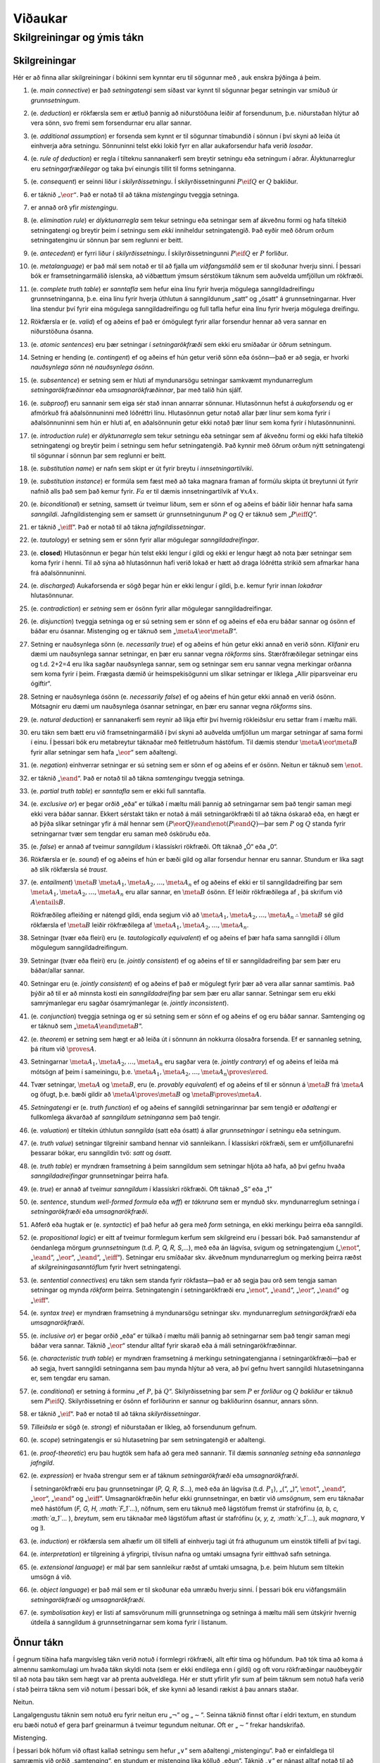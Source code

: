 Viðaukar
========

.. _app.notation:

Skilgreiningar og ýmis tákn
---------------------------

Skilgreiningar
~~~~~~~~~~~~~~

Hér er að finna allar skilgreiningar í bókinni sem kynntar eru til
sögunnar með , auk enskra þýðinga á þeim.

#. (e. *main connective*) er það *setningatengi* sem síðast var kynnt
   til sögunnar þegar setningin var smíðuð úr *grunnsetningum*.

#. (e. *deduction*) er rökfærsla sem er ætluð þannig að niðurstöðuna
   leiðir af forsendunum, þ.e. niðurstaðan hlýtur að vera sönn, svo
   fremi sem forsendurnar eru allar sannar.

#. (e. *additional assumption*) er forsenda sem kynnt er til sögunnar
   tímabundið í sönnun í því skyni að leiða út einhverja aðra setningu.
   Sönnuninni telst ekki lokið fyrr en allar aukaforsendur hafa verið
   *losaðar*.

#. (e. *rule of deduction*) er regla í tilteknu sannanakerfi sem breytir
   setningu eða setningum í aðrar. Ályktunarreglur eru
   *setningarfræðilegar* og taka því einungis tillit til forms
   setninganna.

#. (e. *consequent*) er seinni liður í *skilyrðissetningu*. Í
   skilyrðissetningunni :math:`P \eif Q` er :math:`Q` bakliður.

#. er táknið :math:`„\eor“`. Það er notað til að tákna *mistengingu*
   tveggja setninga.

#. er annað orð yfir *mistengingu*.

#. (e. *elimination rule*) er *ályktunarregla* sem tekur setningu eða
   setningar sem af ákveðnu formi og hafa tiltekið setningatengi og
   breytir þeim í setningu sem *ekki* inniheldur setningatengið. Það
   eyðir með öðrum orðum setningatenginu úr sönnun þar sem reglunni er
   beitt.

#. (e. *antecedent*) er fyrri liður í *skilyrðissetningu*. Í
   skilyrðissetningunni :math:`P \eif Q` er :math:`P` forliður.

#. (e. *metalanguage*) er það mál sem notað er til að fjalla um
   *viðfangsmálið* sem er til skoðunar hverju sinni. Í þessari bók er
   framsetningarmálið íslenska, að viðbættum ýmsum sérstökum táknum sem
   auðvelda umfjöllun um rökfræði.

#. (e. *complete truth table*) er *sanntafla* sem hefur eina línu fyrir
   hverja mögulega sanngildadreifingu grunnsetninganna, þ.e. eina línu
   fyrir hverja úthlutun á sanngildunum „satt“ og „ósatt“ á
   grunnsetningarnar. Hver lína stendur því fyrir eina mögulega
   sanngildadreifingu og full tafla hefur eina línu fyrir hverja
   mögulega dreifingu.

#. Rökfærsla er (e. *valid*) ef og aðeins ef það er ómögulegt fyrir
   allar forsendur hennar að vera sannar en niðurstöðuna ósanna.

#. (e. *atomic sentences*) eru þær setningar í *setningarökfræði* sem
   ekki eru smíðaðar úr öðrum setningum.

#. Setning er hending (e. *contingent*) ef og aðeins ef hún getur verið
   sönn eða ósönn—það er að segja, er hvorki *nauðsynlega sönn* né
   *nauðsynlega ósönn*.

#. (e. *subsentence*) er setning sem er hluti af myndunarsögu setningar
   samkvæmt myndunarreglum *setningarökfræðinnar* eða
   *umsagnarökfræðinnar*, þar með talið hún sjálf.

#. (e. *subproof*) eru sannanir sem eiga sér stað innan annarrar
   sönnunar. Hlutasönnun hefst á *aukaforsendu* og er afmörkuð frá
   aðalsönnuninni með lóðréttri línu. Hlutasönnun getur notað allar þær
   línur sem koma fyrir í aðalsönnuninni sem hún er hluti af, en
   aðalsönnunin getur ekki notað þær línur sem koma fyrir í
   hlutasönnuninni.

#. (e. *introduction rule*) er *ályktunarregla* sem tekur setningu eða
   setningar sem af ákveðnu formi og ekki hafa tiltekið setningatengi og
   breytir þeim í setningu sem hefur setningatengið. Það kynnir með
   öðrum orðum nýtt setningatengi til sögunnar í sönnun þar sem reglunni
   er beitt.

#. (e. *substitution name*) er nafn sem skipt er út fyrir breytu í
   *innsetningartilviki*.

#. (e. *substitution instance*) er formúla sem fæst með að taka magnara
   framan af formúlu skipta út breytunni út fyrir nafnið alls það sem
   það kemur fyrir. :math:`Fa` er til dæmis innsetningartilvik af
   :math:`\forall x Ax`.

#. (e. *biconditional*) er setning, samsett úr tveimur liðum, sem er
   sönn ef og aðeins ef báðir liðir hennar hafa sama *sanngildi*.
   Jafngildistenging sem er samsett úr grunnsetningunum :math:`P` og
   :math:`Q` er táknuð sem „\ :math:`P \eiff Q`\ “.

#. er táknið „\ :math:`\eiff`\ “. Það er notað til að tákna
   *jafngildissetningar*.

#. (e. *tautology*) er setning sem er sönn fyrir allar mögulegar
   *sanngildadreifingar*.

#. (e. **closed**) Hlutasönnun er þegar hún telst ekki lengur í gildi og
   ekki er lengur hægt að nota þær setningar sem koma fyrir í henni. Til
   að sýna að hlutasönnun hafi verið lokað er hætt að draga lóðrétta
   strikið sem afmarkar hana frá aðalsönnuninni.

#. (e. *discharged*) Aukaforsenda er sögð þegar hún er ekki lengur í
   gildi, þ.e. kemur fyrir innan *lokaðrar* hlutasönnunar.

#. (e. *contradiction*) er *setning* sem er ósönn fyrir allar mögulegar
   sanngildadreifingar.

#. (e. *disjunction*) tveggja setninga og er sú setning sem er sönn ef
   og aðeins ef eða eru báðar sannar og ósönn ef báðar eru ósannar.
   Mistenging og er táknuð sem „\ :math:`\meta{A} \eor \meta{B}`\ “.

#. Setning er nauðsynlega sönn (e. *necessarily true*) ef og aðeins ef
   hún getur ekki annað en verið sönn. *Klifanir* eru dæmi um
   nauðsynlega sannar setningar, en þær eru sannar vegna *rökforms*
   síns. Stærðfræðilegar setningar eins og t.d. 2+2=4 eru líka sagðar
   nauðsynlega sannar, sem og setningar sem eru sannar vegna merkingar
   orðanna sem koma fyrir í þeim. Frægasta dæmið úr heimspekisögunni um
   slíkar setningar er líklega „Allir piparsveinar eru ógiftir“.

#. Setning er nauðsynlega ósönn (e. *necessarily false*) ef og aðeins ef
   hún getur ekki annað en verið ósönn. Mótsagnir eru dæmi um
   nauðsynlega ósannar setningar, en þær eru sannar vegna *rökforms*
   síns.

#. (e. *natural deduction*) er sannanakerfi sem reynir að líkja eftir
   því hvernig rökleiðslur eru settar fram í mæltu máli.

#. eru tákn sem bætt eru við framsetningarmálið í því skyni að auðvelda
   umfjöllun um margar setningar af sama formi í einu. Í þessari bók eru
   metabreytur táknaðar með feitletruðum hástöfum. Til dæmis stendur
   :math:`\meta{A} \eor \meta{B}` fyrir allar setningar sem hafa
   „\ :math:`\eor`\ “ sem aðaltengi.

#. (e. *negation*) einhverrar setningar er sú setning sem er sönn ef og
   aðeins ef er ósönn. Neitun er táknuð sem :math:`\enot`.

#. er táknið „\ :math:`\eand`\ “. Það er notað til að tákna
   *samtengingu* tveggja setninga.

#. (e. *partial truth table*) er *sanntafla* sem er ekki full sanntafla.

#. (e. *exclusive or*) er þegar orðið „eða“ er túlkað í mæltu máli
   þannig að setningarnar sem það tengir saman megi ekki vera báðar
   sannar. Ekkert sérstakt tákn er notað á máli setningarökfræði til að
   tákna óskarað eða, en hægt er að þýða slíkar setningar yfir á mál
   hennar sem :math:`(P \eor Q) \eand \enot(P \eand Q)`—þar sem
   :math:`P` og :math:`Q` standa fyrir setningarnar tvær sem tengdar eru
   saman með ósköruðu eða.

#. (e. *false*) er annað af tveimur *sanngildum* í klassískri rökfræði.
   Oft táknað „Ó“ eða „0“.

#. Rökfærsla er (e. *sound*) ef og aðeins ef hún er bæði gild og allar
   forsendur hennar eru sannar. Stundum er líka sagt að slík rökfærsla
   sé *traust*.

#. (e. *entailment*) :math:`\meta{B}`
   :math:`\meta{A}_1, \meta{A}_2, \ldots, \meta{A}_n` ef og aðeins ef
   ekki er til sanngildadreifing þar sem
   :math:`\meta{A}_1, \meta{A}_2, \ldots, \meta{A}_n` eru allar sannar,
   en :math:`\meta{B}` ósönn. Ef leiðir rökfræðilega af , þá skrifum við
   :math:`A \entails B`.

   Rökfræðileg afleiðing er nátengd gildi, enda segjum við að
   :math:`\meta{A}_1, \meta{A}_2, \ldots, \meta{A}_n \therefore \meta{B}`
   sé gild rökfærsla ef :math:`\meta{B}` leiðir rökfræðilega af
   :math:`\meta{A}_1, \meta{A}_2, \ldots, \meta{A}_n`.

#. Setningar (tvær eða fleiri) eru (e. *tautologically equivalent*) ef
   og aðeins ef þær hafa sama sanngildi í öllum mögulegum
   sanngildadreifingum.

#. Setningar (tvær eða fleiri) eru (e. *jointly consistent*) ef og
   aðeins ef til er sanngildadreifing þar sem þær eru báðar/allar
   sannar.

#. Setningar eru (e. *jointly consistent*) ef og aðeins ef það er
   mögulegt fyrir þær að vera allar sannar samtímis. Það þýðir að til er
   að minnsta kosti ein *sanngildadreifing* þar sem þær eru allar
   sannar. Setningar sem eru ekki samrýmanlegar eru sagðar
   ósamrýmanlegar (e. *jointly inconsistent*).

#. (e. *conjunction*) tveggja setninga og er sú setning sem er sönn ef
   og aðeins ef og eru báðar sannar. Samtenging og er táknuð sem
   „\ :math:`\meta{A} \eand \meta{B}`\ “.

#. (e. *theorem*) er setning sem hægt er að leiða út í sönnunn án
   nokkurra ólosaðra forsenda. Ef er sannanleg setning, þá ritum við
   :math:`\proves A`.

#. Setningarnar :math:`\meta{A}_1, \meta{A}_2, \ldots, \meta{A}_n` eru
   sagðar vera (e. *jointly contrary*) ef og aðeins ef leiða má mótsögn
   af þeim í sameiningu,
   þ.e. :math:`\meta{A}_1, \meta{A}_2, \ldots, \meta{A}_n \proves \ered`.

#. Tvær setningar, :math:`\meta{A}` og :math:`\meta{B}`, eru
   (e. *provably equivalent*) ef og aðeins ef til er sönnun á
   :math:`\meta{B}` frá :math:`\meta{A}` og öfugt, þ.e. bæði gildir að
   :math:`\meta{A} \proves \meta{B}` og
   :math:`\meta{B} \proves \meta{A}`.

#. *Setningatengi* er (e. *truth function*) ef og aðeins ef sanngildi
   setningarinnar þar sem tengið er *aðaltengi* er fullkomlega ákvarðað
   af *sanngildum* *setninganna* sem það tengir.

#. (e. *valuation*) er tiltekin úthlutun *sanngilda* (satt eða ósatt) á
   allar *grunnsetningar* í setningu eða setningum.

#. (e. *truth value*) setningar tilgreinir samband hennar við
   sannleikann. Í klassískri rökfræði, sem er umfjöllunarefni þessarar
   bókar, eru sanngildin tvö: *satt* og *ósatt*.

#. (e. *truth table*) er myndræn framsetning á þeim sanngildum sem
   setningar hljóta að hafa, að því gefnu hvaða *sanngildadreifingar*
   grunnsetningar þeirra hafa.

#. (e. *true*) er annað af tveimur *sanngildum* í klassískri rökfræði.
   Oft táknað „S“ eða „1“

#. (e. *sentence*, stundum *well-formed formula* eða *wff*) er
   *táknruna* sem er mynduð skv. myndunarreglum setninga í
   *setningarökfræði* eða *umsagnarökfræði*.

#. Aðferð eða hugtak er (e. *syntactic*) ef það hefur að gera með *form*
   setninga, en ekki merkingu þeirra eða sanngildi.

#. (e. *propositional logic*) er eitt af tveimur formlegum kerfum sem
   skilgreind eru í þessari bók. Það samanstendur af óendanlega mörgum
   *grunnsetningum* (t.d. *P, Q, R, S*,…), með eða án lágvísa, svigum og
   setningatengjum („\ :math:`\enot`\ “, „\ :math:`\eand`\ “,
   „\ :math:`\eor`\ “, „\ :math:`\eand`\ “, „\ :math:`\eiff`\ “).
   Setningar eru smíðaðar skv. ákveðnum myndunarreglum og merking þeirra
   ræðst af *skilgreiningasanntöflum* fyrir hvert setningatengi.

#. (e. *sentential connectives*) eru tákn sem standa fyrir rökfasta—það
   er að segja þau orð sem tengja saman setningar og mynda *rökform*
   þeirra. Setningatengin í setningarökfræði eru „\ :math:`\enot`\ “,
   „\ :math:`\eand`\ “, „\ :math:`\eor`\ “, „\ :math:`\eand`\ “ og
   „\ :math:`\eiff`\ “.

#. (e. *syntax tree*) er myndræn framsetning á myndunarsögu setningar
   skv. myndunarreglum *setningarökfræði* eða *umsagnarökfræði*.

#. (e. *inclusive or*) er þegar orðið „eða“ er túlkað í mæltu máli
   þannig að setningarnar sem það tengir saman megi báðar vera sannar.
   Táknið „\ :math:`\eor`\ “ stendur alltaf fyrir skarað eða á máli
   setningarökfræðinnar.

#. (e. *characteristic truth table*) er myndræn framsetning á merkingu
   setningatengjanna í setningarökfræði—það er að segja, hvert sanngildi
   setninganna sem þau mynda hlýtur að vera, að því gefnu hvert
   sanngildi hlutasetninganna er, sem tengdar eru saman.

#. (e. *conditional*) er setning á forminu „ef :math:`P`, þá
   :math:`Q`\ “. Skilyrðissetning þar sem :math:`P` er *forliður* og
   :math:`Q` *bakliður* er táknuð sem :math:`P \eif Q`. Skilyrðissetning
   er ósönn ef forliðurinn er sannur og bakliðurinn ósannur, annars
   sönn.

#. er táknið „\ :math:`\eif`\ “. Það er notað til að tákna
   *skilyrðissetningar*.

#. *Tilleiðsla* er sögð (e. *strong*) ef niðurstaðan er líkleg, að
   forsendunum gefnum.

#. (e. *scope*) setningatengis er sú hlutasetning þar sem setningatengið
   er aðaltengi.

#. (e. *proof-theoretic*) eru þau hugtök sem hafa að gera með sannanir.
   Til dæmis *sannanleg setning* eða *sannanlega jafngild*.

#. (e. *expression*) er hvaða strengur sem er af táknum
   *setningarökfræði* eða *umsagnarökfræði*.

   Í setningarökfræði eru þau grunnsetningar (*P, Q, R, S*...), með eða
   án lágvísa (t.d. :math:`P_1`), „(“, „)“, :math:`\enot`\ “,
   „\ :math:`\eand`\ “, „\ :math:`\eor`\ “, „\ :math:`\eand`\ “ og
   „\ :math:`\eiff`\ “. Umsagnarökfræðin hefur ekki grunnsetningar, en
   bætir við *umsögnum*, sem eru táknaðar með hástöfum (*F, G, H,
   :math:`F_1`...*), nöfnum, sem eru táknuð með lágstöfum fremst úr
   stafrófinu (*a, b, c, :math:`a_1`*... ), *breytum*, sem eru táknaðar
   með lágstöfum aftast úr stafrófinu (*x, y, z, :math:`x_1`...*), auk
   *magnara*, :math:`\forall` og :math:`\exists`.

#. (e. *induction*) er rökfærsla sem alhæfir um öll tilfelli af
   einhverju tagi út frá athugunum um einstök tilfelli af því tagi.

#. (e. *interpretation*) er tilgreining á yfirgripi, tilvísun nafna og
   umtaki umsagna fyrir eitthvað safn setninga.

#. (e. *extensional language*) er mál þar sem sannleikur ræðst af umtaki
   umsagna, þ.e. þeim hlutum sem tiltekin umsögn á við.

#. (e. *object language*) er það mál sem er til skoðunar eða umræðu
   hverju sinni. Í þessari bók eru viðfangsmálin *setningarökfræði* og
   *umsagnarökfræði*.

#. (e. *symbolisation key*) er listi af samsvörunum milli grunnsetninga
   og setninga á mæltu máli sem útskýrir hvernig útdeila á sanngildum á
   grunnsetningarnar sem koma fyrir í listanum.

Önnur tákn
~~~~~~~~~~

Í gegnum tíðina hafa margvísleg tákn verið notuð í formlegri rökfræði,
allt eftir tíma og höfundum. Það tók tíma að koma á almennu samkomulagi
um hvaða tákn skyldi nota (sem er ekki endilega enn í gildi) og oft voru
rökfræðingar nauðbeygðir til að nota þau tákn sem hægt var að prenta
auðveldlega. Hér er stutt yfirlit yfir sum af þeim táknum sem notuð hafa
verið í stað þeirra tákna sem við notum í þessari bók, ef ske kynni að
lesandi rækist á þau annars staðar.

Neitun.
       

Langalgengustu táknin sem notuð eru fyrir neitun eru „\ :math:`\neg`\ “
og „\ :math:`{\sim}`\ “. Seinna táknið finnst oftar í eldri textum, en
stundum eru bæði notuð ef gera þarf greinarmun á tveimur tegundum
neitunar. Oft er „\ :math:`{\sim}`\ “ frekar handskrifað.

Mistenging.
           

Í þessari bók höfum við oftast kallað setningu sem hefur
„\ :math:`\vee`\ “ sem aðaltengi „mistengingu“. Það er einfaldlega til
samræmis við orðið „samtenging“, en stundum er mistenging líka kölluð
„eðun“. Táknið „\ :math:`\vee`\ “ er nánast alltaf notað til að tákna
óskarað eða. Ein skýring á þessu tákni er að það sé fyrsti stafurinn í
latneska orðinu „vel“, sem merkir „eða“.

Það kemur fyrir að mistenging sé kölluð „rökfræðileg summa“ (e. *logical
sum*) og þá er táknið „\ :math:`+`\ “ stundum notað. Skýringin á þessu
sést á skilgreiningarsanntöflunni fyrir „\ :math:`\vee`\ “: ef sanngildi
eru táknuð með 1 og 0 (1 fyrir „S“ og 0 fyrir „Ó“), þá er sanngildi
:math:`\meta{A} \eor \meta{B}` summa sanngilda :math:`\meta{A}` og
:math:`\meta{B}` (nema við höfum :math:`1+1 = 1`).

Samtenging.
           

Í stað „\ :math:`\wedge`\ “ er samtenging er oft táknuð með „&“. Þetta
tákn stendur oft fyrir „og“ í rituðu máli og er því ákveðinn galli á
notkun þess, nefnilega að aðskilnaðurinn milli formlega táknsins sem er
hluti af máli setninga- og umsagnarökfræðinnar og orðsins „og“ verður þá
ekki nægilega skýr. Það er líka auðveldara að handskrifa
„\ :math:`\wedge`\ “—en hugsunin á bak við þetta tákn er einfaldlega
táknið fyrir „eða“ snúið á hvolf.

Stundum, einkum í eldri textum, er táknið notað til að tákna samtengingu
og stundum er ekkert tákn notað. Þá er samtenging :math:`A` og :math:`B`
einfaldlega skrifuð sem :math:`AB`. Þetta er af því að samtenging er
stundum kölluð „rökfræðilegt margfeldi“ (e. *logical product*) og
skýringuna á því er að finna í skilgreiningasanntöflunni fyrir
„\ :math:`\wedge`\ “: ef sanngildi eru táknuð með 1 og 0 (1 fyrir „S“ og
0 fyrir „Ó“), þá er sanngildi :math:`\meta{A} \eand \meta{B}` margfeldi
sanngilda :math:`\meta{A}` og :math:`\meta{B}`.

Skilyrðissetningar.
                   

Tvö algengustu táknin fyrir skilyrðissetningar eru
„\ :math:`\rightarrow`\ “ og „\ :math:`\supset`\ “. Seinna táknið finnst
oftar í eldri textum.

Jafngildissetningar
                   

Tvöföld ör, „\ :math:`\leftrightarrow`\ “ er oftast notað af þeim sem
nota ör til að tákna skilyrðistengið („\ :math:`\rightarrow`\ “). Ef
krókurinn („\ :math:`\supset`\ “) er notaður, þá er táknið
„\ :math:`\equiv`\ “ oftast notað, en það er hugsað eins og
jafngildistákn („=“) með einu striki til viðbótar.

Magnarar
        

Almagnarinn er langoftast táknaður með „A“ sem hefur verið snúið á hvolf
(„\ :math:`\forall`\ “) og tilvistarmagnarinn sem „E“ sem hefur verið
speglað („\ :math:`\exists`\ “). Í sumum eldri textum er ekkert tákn
notað fyrir almagnarann, heldur er breytan sem bundin er af magnaranum
einfaldlega skrifuð innan sviga. Til dæmis væri þá hægt að skrifa
„\ :math:`(x)Px`\ “ þar sem við myndum frekar skrifa
„\ :math:`\forall x Px`\ “.

|  
| Eftirfarandi tafla veitir yfirlit yfir þessi mismunandi tákn:

.. container:: center

   ================= =======================================
   neitun            :math:`\neg`, :math:`{\sim}`
   samtenging        :math:`\wedge`, &,
   mistenging (eðun) :math:`\vee`, :math:`+`
   skilyrðissetning  :math:`\rightarrow`, :math:`\supset`
   jafngildissetning :math:`\leftrightarrow`, :math:`\equiv`
   almagnari         :math:`\forall x`, :math:`(x)`
   tilvistarmagnari  :math:`\exists x`
   ================= =======================================

Loks má nefna að í sumum eldri textum, einkum og sér í lagi *Principia
Mathematica* eftir Bertrand Russell og Alfred North Whitehead, má finna
flókið punktakerfi sem kemur í staðinn fyrir sviga. [1]_

.. [1]
   Sjá t.d. Linsky, Bernard, „The Notation in Principia Mathematica“,
   *The Stanford Encyclopedia of Philosophy*,
   <https://plato.stanford.edu/archives/win2021/entries/pm-notation/>.
